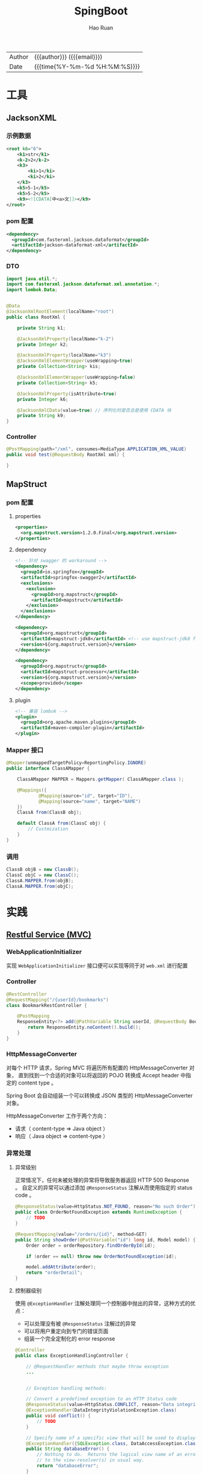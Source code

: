 #+TITLE:     SpingBoot
#+AUTHOR:    Hao Ruan
#+EMAIL:     haoru@cisco.com
#+LANGUAGE:  en
#+LINK_HOME: http://www.github.com/ruanhao
#+OPTIONS:   h:6 html-postamble:nil html-preamble:t tex:t f:t ^:nil
#+TOC:       headlines 4
#+HTML_DOCTYPE: <!DOCTYPE html>
#+HTML_HEAD: <link href="http://fonts.googleapis.com/css?family=Roboto+Slab:400,700|Inconsolata:400,700" rel="stylesheet" type="text/css" />
#+HTML_HEAD: <link href="../org-html-themes/solarized/style.css" rel="stylesheet" type="text/css" />
#+HTML: <div class="outline-2" id="meta">
| Author   | {{{author}}} ({{{email}}})    |
| Date     | {{{time(%Y-%m-%d %H:%M:%S)}}} |
#+HTML: </div>

* 工具

** JacksonXML

*** 示例数据

#+BEGIN_SRC xml
  <root k6="6">
      <k1>str</k1>
      <k-2>2</k-2>
      <k3>
          <ki>1</ki>
          <ki>2</ki>
      </k3>
      <k5>5-1</k5>
      <k5>5-2</k5>
      <k9><![CDATA[中<a>文]]></k9>
  </root>
#+END_SRC


*** pom 配置

#+BEGIN_SRC xml
  <dependency>
    <groupId>com.fasterxml.jackson.dataformat</groupId>
    <artifactId>jackson-dataformat-xml</artifactId>
  </dependency>
#+END_SRC


*** DTO

#+BEGIN_SRC java
  import java.util.*;
  import com.fasterxml.jackson.dataformat.xml.annotation.*;
  import lombok.Data;


  @Data
  @JacksonXmlRootElement(localName="root")
  public class RootXml {

      private String k1;

      @JacksonXmlProperty(localName="k-2")
      private Integer k2;

      @JacksonXmlProperty(localName="k3")
      @JacksonXmlElementWrapper(useWrapping=true)
      private Collection<String> kis;

      @JacksonXmlElementWrapper(useWrapping=false)
      private Collection<String> k5;

      @JacksonXmlProperty(isAttribute=true)
      private Integer k6;

      @JacksonXmlCData(value=true) // 序列化时是否总是使用 CDATA 块
      private String k9;
  }
#+END_SRC

*** Controller

#+BEGIN_SRC java
  @PostMapping(path="/xml", consumes=MediaType.APPLICATION_XML_VALUE)
  public void test(@RequestBody RootXml xml) {

  }
#+END_SRC




** MapStruct

*** pom 配置

**** properties

#+BEGIN_SRC xml
  <properties>
    <org.mapstruct.version>1.2.0.Final</org.mapstruct.version>
  </properties>
#+END_SRC

**** dependency

#+BEGIN_SRC xml
  <!-- 针对 swagger 的 workaround -->
  <dependency>
    <groupId>io.springfox</groupId>
    <artifactId>springfox-swagger2</artifactId>
    <exclusions>
      <exclusion>
        <groupId>org.mapstruct</groupId>
        <artifactId>mapstruct</artifactId>
      </exclusion>
    </exclusions>
  </dependency>

  <dependency>
    <groupId>org.mapstruct</groupId>
    <artifactId>mapstruct-jdk8</artifactId> <!-- use mapstruct-jdk8 for Java 8 or higher -->
    <version>${org.mapstruct.version}</version>
  </dependency>

  <dependency>
    <groupId>org.mapstruct</groupId>
    <artifactId>mapstruct-processor</artifactId>
    <version>${org.mapstruct.version}</version>
    <scope>provided</scope>
  </dependency>
#+END_SRC

**** plugin

#+BEGIN_SRC xml
  <!-- 兼容 lombok -->
  <plugin>
    <groupId>org.apache.maven.plugins</groupId>
    <artifactId>maven-compiler-plugin</artifactId>
  </plugin>
#+END_SRC


*** Mapper 接口

#+BEGIN_SRC java
  @Mapper(unmappedTargetPolicy=ReportingPolicy.IGNORE)
  public interface ClassAMapper {

      ClassAMapper MAPPER = Mappers.getMapper( ClassAMapper.class );

      @Mappings({
              @Mapping(source="id", target="ID"),
              @Mapping(source="name", target="NAME")
      })
      ClassA from(ClassB obj);

      default ClassA from(ClassC obj) {
          // Custmization
      }
  }
#+END_SRC

*** 调用

#+BEGIN_SRC java
  ClassB objB = new ClassB();
  ClassC objC = new ClassC();
  ClassA.MAPPER.from(objB);
  ClassA.MAPPER.from(objC);
#+END_SRC


* 实践

** [[https://github.com/ruanhao/show-me-the-code/tree/springboot-restful-service][Restful Service (MVC)]]

*** WebApplicationInitializer

实现 =WebApplicationInitializer= 接口便可以实现等同于对 =web.xml= 进行配置

*** Controller

#+BEGIN_SRC java
  @RestController
  @RequestMapping("/{userId}/bookmarks")
  class BookmarkRestController {

      @PostMapping
      ResponseEntity<?> add(@PathVariable String userId, @RequestBody Bookmark input) {
          return ResponseEntity.noContent().build();
      }
  }
#+END_SRC


*** HttpMessageConverter

对每个 HTTP 请求，Spring MVC 将遍历所有配置的 HttpMessageConverter 对象，
直到找到一个合适的对象可以将返回的 POJO 转换成 Accept header 中指定的 content type 。

Spring Boot 会自动组装一个可以转换成 JSON 类型的 HttpMessageConverter 对象。

HttpMessageConverter 工作于两个方向：
- 请求（ content-type => Java object ）
- 响应（ Java object => content-type ）


*** 异常处理

**** 异常级别

正常情况下，任何未被处理的异常将导致服务器返回 HTTP 500 Response 。
自定义的异常可以通过添加 =@ResponseStatus= 注解从而使用指定的 status code 。

#+BEGIN_SRC java
   @ResponseStatus(value=HttpStatus.NOT_FOUND, reason="No such Order")  // 404
   public class OrderNotFoundException extends RuntimeException {
       // TODO
   }
#+END_SRC

#+BEGIN_SRC java
  @RequestMapping(value="/orders/{id}", method=GET)
  public String showOrder(@PathVariable("id") long id, Model model) {
      Order order = orderRepository.findOrderById(id);

      if (order == null) throw new OrderNotFoundException(id);

      model.addAttribute(order);
      return "orderDetail";
  }
#+END_SRC



**** 控制器级别

使用 =@ExceptionHandler= 注解处理同一个控制器中抛出的异常，这种方式的优点：

- 可以处理没有被 =@ResponseStatus= 注解过的异常
- 可以将用户重定向到专门的错误页面
- 组装一个完全定制化的 error response

#+BEGIN_SRC java
  @Controller
  public class ExceptionHandlingController {

      // @RequestHandler methods that maybe throw exception
      ...


      // Exception handling methods:

      // Convert a predefined exception to an HTTP Status code
      @ResponseStatus(value=HttpStatus.CONFLICT, reason="Data integrity violation")  // 409
      @ExceptionHandler(DataIntegrityViolationException.class)
      public void conflict() {
          // TODO
      }

      // Specify name of a specific view that will be used to display the error:
      @ExceptionHandler({SQLException.class, DataAccessException.class})
      public String databaseError() {
          // Nothing to do.  Returns the logical view name of an error page, passed
          // to the view-resolver(s) in usual way.
          return "databaseError";
      }

      // Total control - setup a model and return the view name yourself. Or
      // consider subclassing ExceptionHandlerExceptionResolver.
      @ExceptionHandler(Exception.class)
      public ModelAndView handleError(HttpServletRequest req, Exception ex) {
          logger.error("Request: " + req.getRequestURL() + " raised " + ex);

          ModelAndView mav = new ModelAndView();
          mav.addObject("exception", ex);
          mav.addObject("url", req.getRequestURL());
          mav.setViewName("error");
          return mav;
      }
  }
#+END_SRC

**** 全局级别

任何标注 =@ControllerAdvice= / =@RestControllerAdvice= 注解的类支持 3 种类型的方法：

- Exception handling methods annotated with =@ExceptionHandler=
- Model enhancement methods (for adding additional data to the model) annotated with =@ModelAttribute=
- Binder initialization methods (used for configuring form-handling) annotated with =@InitBinder=


#+BEGIN_SRC java
  @ControllerAdvice
  class GlobalControllerExceptionHandler {
      @ResponseStatus(HttpStatus.CONFLICT)  // 409
      @ExceptionHandler(DataIntegrityViolationException.class)
      public void handleConflict() {
          // Nothing to do
      }
  }
#+END_SRC

***** 重新抛出

#+BEGIN_SRC java
  @ControllerAdvice
  class GlobalDefaultExceptionHandler {
    public static final String DEFAULT_ERROR_VIEW = "error";

    @ExceptionHandler(value = Exception.class)
    public ModelAndView defaultErrorHandler(HttpServletRequest req, Exception e) throws Exception {
      // If the exception is annotated with @ResponseStatus rethrow it and let
      // the framework handle it - like the OrderNotFoundException example
      // at the start of this post.
      // AnnotationUtils is a Spring Framework utility class.
      if (AnnotationUtils.findAnnotation(e.getClass(), ResponseStatus.class) != null)
        throw e;

      // Otherwise setup and send the user to a default error-view.
      ModelAndView mav = new ModelAndView();
      mav.addObject("exception", e);
      mav.addObject("url", req.getRequestURL());
      mav.setViewName(DEFAULT_ERROR_VIEW);
      return mav;
    }
  }
#+END_SRC



** [[https://github.com/ruanhao/show-me-the-code/tree/springboot-application-event][Application Event]]

*** Event

    #+BEGIN_SRC java
  @ToString
  public class Event extends ApplicationEvent {

      private static final long serialVersionUID = 1L;

      @Getter
      private String message;

      public Event(Object source, String message) {
          super(source);
          this.message = message;
      }

  }
    #+END_SRC


*** Listener

    #+BEGIN_SRC java
  @Component
  @Slf4j
  public class Listener {

      @EventListener
      public void handlerEvent(Event event) {
          log.info("Receive event: {}", event);
      }

  }
    #+END_SRC


*** Publisher

    #+BEGIN_SRC java
  @Service
  @Slf4j
  public class Publisher {

      @Autowired
      private ApplicationContext applicationContext;

      public void publish(String message) {
          log.info("Sending message: {}", message);
          applicationContext.publishEvent(new Event(this, message));
      }

  }
    #+END_SRC


*** 自定义 applicationEventMulticaster

    #+BEGIN_SRC java
  @Bean(name="applicationEventMulticaster")
  public ApplicationEventMulticaster simpleApplicationEventMulticaster() {
      SimpleApplicationEventMulticaster eventMulticaster
          = new SimpleApplicationEventMulticaster();
      eventMulticaster.setTaskExecutor(new SimpleAsyncTaskExecutor());
      return eventMulticaster;
  }
    #+END_SRC


*** 常见 SpringApplicationEvent

- ApplicationEnvironmentPreparedEvent
- ApplicationFailedEvent
- ApplicationPreparedEvent
- ApplicationReadyEvent
- ApplicationStartingEvent



** [[https://github.com/ruanhao/show-me-the-code/tree/springboot-async-method][Async Method]]


*** 异常统一捕获

    如果需要统一进行异常捕获，可以实现 =AsyncConfigurer= 接口，
    =getAsyncExecutor= 方法返回的 Executor 对象用于处理异步方法调用，
    =getAsyncUncaughtExceptionHandler= 方法返回的对象捕获异步调用期间产生的异常，
    *当且仅当异步调用方法的返回类型为 void* 。

    #+BEGIN_SRC java
  @EnableAsync
  @Configuration
  public class AsyncConfiguration implements AsyncConfigurer {

      @Override
      public Executor getAsyncExecutor() {
          ThreadPoolTaskExecutor taskExecutor = new ThreadPoolTaskExecutor();
          taskExecutor.setCorePoolSize(4);
          taskExecutor.setMaxPoolSize(8);
          taskExecutor.setQueueCapacity(32);
          taskExecutor.initialize();
          return taskExecutor;
      }

      @Override
      public AsyncUncaughtExceptionHandler getAsyncUncaughtExceptionHandler() {
          return new SimpleAsyncUncaughtExceptionHandler();
      }

  }
    #+END_SRC


** Scheduling Tasks

*** 启用计划任务

    在配置类上使用 =@EnableScheduling= 来开启对计划任务的支持。


*** 任务执行

**** 每隔固定时间执行

     #+BEGIN_SRC java
  @Scheduled(fixedRate=5000)
     #+END_SRC

**** 指定任务间隔

     #+BEGIN_SRC java
  // specify the interval between invocations measured
  // from the completion of the task
  @Scheduled(fixedDelay=5000)
     #+END_SRC

**** UNIX Cron 风格

     #+BEGIN_SRC java
  @Scheduled(cron="0 28 11 ? * *") // 每天 11 点 28 分 执行
     #+END_SRC


** [[https://github.com/ruanhao/show-me-the-code/tree/springboot-type-safe-configuration-properties][Type Safe Configuration Properties]]

*** 配置文件

    #+BEGIN_SRC sh
  #Simple properties
  mail.host=mailer@mail.com
  mail.port=9000
  mail.from=mailer@mail.com

  #List properties
  mail.defaultRecipients[0]=admin@mail.com
  mail.defaultRecipients[1]=owner@mail.com

  #Map Properties
  mail.additionalHeaders.redelivery=true
  mail.additionalHeaders.secure=true

  #Object properties
  mail.credentials.username=john
  mail.credentials.password=password
  mail.credentials.authMethod=SHA1
    #+END_SRC


*** Properties Bean

    #+BEGIN_SRC java
  @Getter
  @Setter
  @ToString
  @Configuration
  @Validated
  @PropertySource("classpath:configprops.properties")
  @ConfigurationProperties(prefix="mail")
  public class ConfigProperties {

      @Getter
      @Setter
      @ToString
      public static class Credentials {
          @Length(max=4, min=1)
          private String authMethod;
          private String username;
          private String password;
      }

      @NotBlank
      private String host;
      @Min(1025)
      @Max(65536)
      private int port;
      @Pattern(regexp="^[a-z0-9._%+-]+@[a-z0-9.-]+\\.[a-z]{2,6}$")
      private String from;

      // In order to validate values of nested properties,
      // you must annotate the associated field as @Valid to trigger its validation.
      @Valid
      private Credentials credentials;
      private List<String> defaultRecipients;
      private Map<String, String> additionalHeaders;

  }

    #+END_SRC


** 内容注入

*** 注入普通字符串

    #+BEGIN_SRC java
  @Value("I love you")
  String normal;
    #+END_SRC


*** 注入操作系统属性

    #+BEGIN_SRC java
  @Value("#{systemProperties['os.name']}")
  String osName
    #+END_SRC


*** 注入表达式结果

    #+BEGIN_SRC java
  @Value("#{ T(java.lang.Math).random() * 100.0 }")
  double randomNumber;
    #+END_SRC


*** 注入其他 Bean 属性

    #+BEGIN_SRC java
  @Value("#{anotherBean.value}")
  String another;
    #+END_SRC


*** 注入文件资源

    #+BEGIN_SRC java
  @Value("classpath:test.txt")
  Resource testFile;
    #+END_SRC


*** 注入网址资源

    #+BEGIN_SRC java
  @Value("http://www.baidu.com")
  Resource testUrl;

    #+END_SRC


*** 从配置文件注入

    #+BEGIN_SRC java
      @Configuration
      @PropertySource("classpath:jdbc.properties")
      public class MyConfig {
          @Value("${jdbc.url}")
          private String jdbcUrl;
      }


    #+END_SRC
